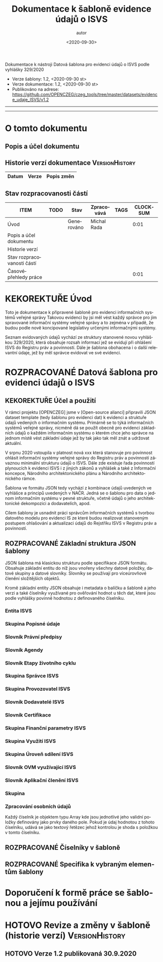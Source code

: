 #+DATE: <2020-09-30>  
#+TITLE: Dokumentace k šabloně evidence údajů o ISVS
#+AUTHOR: autor
#+PRIORITIES: 1 5 3 
#+LANGUAGE: cs
#+OPTIONS: H:4 toc:nil prop:1  
#+TODO: NEZAHÁJENO ROZPRACOVANÉ KEKOREKTUŘE POKOREKTUŘE UPRAVOVÁNO | HOTOVO FINÁLNÍ AKTUALIZOVÁNO
Dokumentace k nástroji Datová šablona pro evidenci údajů o ISVS podle vyhlášky 329/2020

- Verze šablony: 1.2, <2020-09-30 st>
- Verze dokumentace: 1.2, <2020-09-30 st>
- Publikováno na adrese: https://github.com/OPENCZEG/czeg_tools/tree/master/datasets/evidence_udaje_ISVS/v1.2
----------
#+TOC: headlines 3
----------
* O tomto dokumentu
:PROPERTIES:
:unnumbered: Nečíslováno
:END:
** Popis a účel dokumentu
** Historie verzí dokumentace :VersionHistory:
| Datum | Verze | Popis změn |
|-----+-----+-----|
** Stav rozpracovanosti částí
#+BEGIN: columnview :hlines 1 :id global :format "%ITEM(Úsek) %TODO  %Stav %TAGS"
| ITEM                       | TODO | Stav       | Zpracovává  | TAGS | CLOCKSUM |
|----------------------------+------+------------+-------------+------+----------|
| Úvod                       |      | Generováno | Michal Rada |      |     0:01 |
| Popis a účel dokumentu     |      |            |             |      |          |
| Historie verzí             |      |            |             |      |          |
| Stav rozpracovanosti částí |      |            |             |      |          |
| Časovépřehledy práce       |      |            |             |      |     0:01 |
#+END:
* KEKOREKTUŘE Úvod
  :LOGBOOK:
  CLOCK: [2020-10-07 st 08:43]--[2020-10-07 st 08:45] =>  0:02
  :END:
Toto je dokumentace k připravené šabloně pro evidenci informačních systémů veřejné správy Takovou  evidenci by jsi měl vést každý správce pro jím spravované informační systémy veřejné správy a to zejména v případě, že budou podle nově koncipované legislativy určenými informačnými   systémy. 

Seznam evidovaných údajů vychází ze struktury stanovené novou vyhláškou 329/2020, která obsahuje rozsah informací jež se evidují při ohlášení ISVS do Registru práv a povinností. Dále je šablona obohacena i o další relevantní údaje, jež by měl správce evidovat ve své evidenci.
* ROZPRACOVANÉ Datová šablona pro evidenci údajů o ISVS
** KEKOREKTUŘE Účel a použití
V rámci projektu [OPENCZEG] jsme v [Open-source alianci] připravili JSON dataset template (tedy šablonu pro evidenci dat) k evidenci a struktuře údajů vedených o informačním systému. Primárně se to týká informačních systémů veřejné správy, nicméně dá se použít obecně pro evidenci základních údajů o každém informačním systému o kterém chce jeho správce na jednom místě vést základní údaje jež by tak jako tak měl znát a udržovat aktuální.

V srpnu 2020 vstoupila v platnost nová xxx která stanovuje pro povinnost ohlásit informační systémy veřejné správy do Registru práv a povinností závaznou minimální strukturu údajů o ISVS. Dále zde existuje řada povinností plynoucích k evidenci ISVS i z jiných zákonů a vyhlášek a také z Informační koncepce, Národního architektonického plánu a Národního architektonického rámce. 


Šablona ve formátu JSON tedy vychází z kombinace údajů uvedených ve vyhlášce a principů uvedených v NAČR. Jedná se o šablonu pro data o jednom informačním systému v pevné struktuře, včetně údajů o jeho architektonické dekompozici a dodavatelích, apod.

Cílem šablony je usnadnit práci správcům informačních systémů s tvorbou datového modelu pro evidenci IS ze které budou realizovat stanoveným postupem ohlašování a aktualizaci údajů do Rejstříku ISVS v Registru práv a povinností.
** ROZPRACOVANÉ Základní struktura JSON šablony
   :PROPERTIES:
   :COLUMNS:  "%ITEM %Popis %Umístění"
   :END:
JSON šablona má klasickou strukturu podle specifikace JSON
formátu. Obsahuje základní entitu do níž jsou vnořeny všechny datové
položky, datové skupiny a datové slovníky. Slovníky se používají pro
víceúrovňové členění složitějších objektů.

Kromě základní entity JSON obsahuje i metadata o balíčku a šabloně a
jeho verzi a také číselníky využívané pro ověřování hodnot u těch dat,
které jsou podle vyhlášky povinně hodnotou z definovaného číselníku.
*** Entita ISVS
    :PROPERTIES:
    :Popis:    Toto je hlavní entita v šabloně. Představuje ISVS jako objekt evidence, veškeré skupiny a údaje jsou v této hlavní entitě.
    :END:
*** Skupina Popisné údaje
    :PROPERTIES:
    :POPIS:    Obsahuje základní údaje o jednom informačním systému sloužící pro jeho identifikaci a základní popis.
    :END:
*** Slovník Právní předpisy
    :PROPERTIES:
    :POPIS:    Obsahuje seznam právních předpisů které definují příslušný ISVS a právní předpisy jež definují co má daný systém evidovat a dělat. Jeho objekty jsou jednotlivé právní předpisy ke kterým se vedou základní údaje o nich, lze dohledat v RPP.
    :END:
*** Slovník Agendy
    :PROPERTIES:
    :POPIS:    Obsahuje údaje o agendách pro jejichž výkon je daný ISVS ohlášen a pro jejichž výkon systém slouží. U každé agendy jsou o ní nejzákladnější údaje, má vazbu na agendy v RPP.
    :END:
*** Slovník Etapy životního cyklu
    :PROPERTIES:
    :POPIS:    ISVS je v různých etapách definovaných podle struktury NAP/MŘICT a vyhlášky. Tento slovník obsahuje údaje o jednotlivých etapách. U každé etapy se vedou údaje o jejím průběhu, přičemž ne všechny etapy musí být zakreslené.
    :END:
*** Skupina Správce ISVS
    :PROPERTIES:
    :POPIS:    Obsahuje informace o správci ISVS jak je buď definován zákonem, nebo jak je věcně. Jedná se o údaje o samotném správci, který daný IS ohlašuje do RPP.
    :END:
*** Skupina Provozovatel ISVS
    :PROPERTIES:
    :POPIS:    To samé jako u správce, ale toto se týká provozovatele. Vždy to má vázanou identitu na subjektu v ROS. Pozor, provozovatel nemusí být OVM. Opět skupina obsahuje základní údaje o subjektu a organizační jednotce provozovatele.
    :END:
*** Slovník Dodavatelé ISVS
    :PROPERTIES:
    :POPIS:    Seznam všech dodavatelů daného ISVS a jeho komponent. U každého subjektu dodavatele se uvede i jeho role, tedy zda je dodvatelem nebo subdodavatelem, apod.
    :END:
*** Slovník Certifikace
    :PROPERTIES:
    :POPIS:    Informace o certifikacích které byly uděleny řešení tohoto systému. Jedná se o uznávané certifikace a certifikáty vydané pro systém.
    :END:
*** Skupina Finanční parametry ISVS
    :PROPERTIES:
    :POPIS:    Finanční ukazatele pro jednotlivé náklady v jednotlivých etapách. Obsahuje jednotlivé objekty pro finanční parametry přes etapu a rok financování.
    :END:
*** Skupina Využití ISVS
    :PROPERTIES:
    :POPIS:    Obsahuje údaje o využívání ISVS, kde se rozliší o jaký druh ISVS stran sdílení a využívání se jedna. Na ní pak navazuje povinně vyplněný slovník OVM které daný ISVS využívají.
    :END:
*** Skupina Úroveň sdílení ISVS
    :PROPERTIES:
    :POPIS:    Obsahuje informace o úrovních užívání ISVS. Buď jako centralizovaný AIS, nebo jako AIS využívaný pouze jedním či úzkou skupinou OVM a uživatelů.
    :END:
*** Slovník OVM využívající ISVS
    :PROPERTIES:
    :POPIS:    Obsahuje jednotlivé orgány veřejné moci či kategorie OVM které mohou daný informační systém využívat. U každého OVM či jeho skupiny/kategorie jsou k dispozici údaje s vazbou na seznam OVM a kategorií v Katalogu OVM v Registru práv a povinností.
    :END:
*** Slovník Aplikační členění ISVS
    :PROPERTIES:
    :POPIS:    Tento slovník obsahuje seznam všech ohlášených prvků aplikační architektury, tedy obsahuje aplikační dekompozici systému. Opět se postupuje podle definic a podrobností ve vyhlášce, ale zde i podle předepsané architektury. Obecně platí, že data v tomto slovníku včetně všech jeho objektů musejí mít obraz v architektuře úřadu respektive v architektuře informačního systému. U každého prvku aplikační architektury je uvedena i vazba na dodavatele, respektive vazba dodavatele na daný prvek.
    :END:
*** Skupina
***  Zpracování osobních údajů
    :PROPERTIES:
    :Popis:    V této entitě první úrovně jsou uvedené jednotlivé číselníky jak jsou buď definovány vyhláškou 329/2020 a nebo mohou být přidány i další číselníky jež jsou nutné pro tuto evidenci.
    :END:
Každý číselník je objektem typu Array kde jsou jednotlivé jeho validní
položky definovány jako prvky daného pole. Pokud je údaj hodnotou z
tohoto číselníku, udává se jako textový řetězec jehož kontrolou je
shoda s položkou v tomto číselníku.

** ROZPRACOVANÉ Číselníky v šabloně 
** ROZPRACOVANÉ Specifika k vybraným elementům šablony
* Doporučení k formě práce se šablonou a jejímu používání
* HOTOVO Revize a změny v šabloně (historie verzí)           :VersionHistory:
** HOTOVO Verze 1.2 publikovaná 30.9.2020
   :PROPERTIES:
   :Popis:    První verze publikovaná k veřejnému užití na GIT repository. Obsahuje i první verzi této dokumentace.
   :END:
